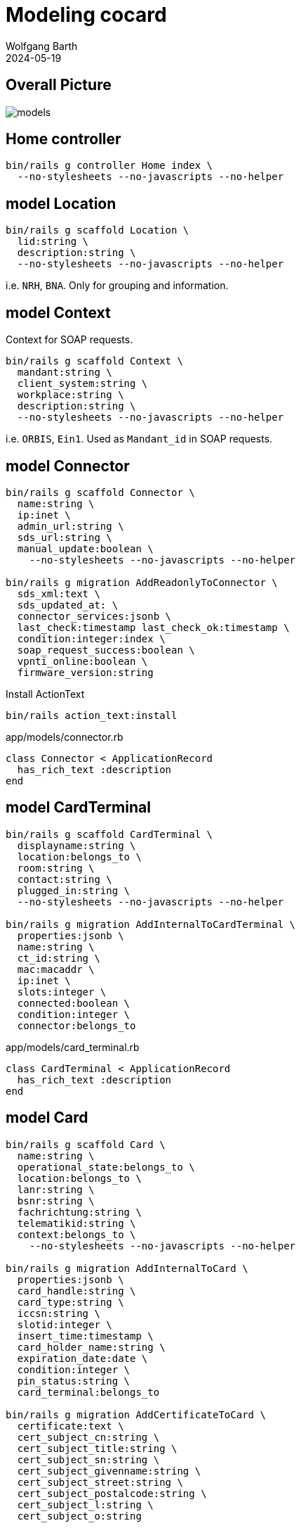 = Modeling cocard
:author: Wolfgang Barth
:revdate: 2024-05-19
:imagesdir: ../images

== Overall Picture

image::models.svg[]

== Home controller

[source,sh]
----
bin/rails g controller Home index \
  --no-stylesheets --no-javascripts --no-helper
----

== model Location

[source,sh]
----
bin/rails g scaffold Location \
  lid:string \
  description:string \
  --no-stylesheets --no-javascripts --no-helper
----

i.e. `NRH`, `BNA`. Only for grouping and information.

== model Context

Context for SOAP requests.

[source,sh]
----
bin/rails g scaffold Context \
  mandant:string \
  client_system:string \
  workplace:string \
  description:string \
  --no-stylesheets --no-javascripts --no-helper
----

i.e. `ORBIS`, `Ein1`. Used as `Mandant_id` in SOAP requests.

== model Connector

[source,sh]
----
bin/rails g scaffold Connector \
  name:string \
  ip:inet \
  admin_url:string \
  sds_url:string \
  manual_update:boolean \
    --no-stylesheets --no-javascripts --no-helper

bin/rails g migration AddReadonlyToConnector \
  sds_xml:text \
  sds_updated_at: \
  connector_services:jsonb \
  last_check:timestamp last_check_ok:timestamp \
  condition:integer:index \
  soap_request_success:boolean \
  vpnti_online:boolean \
  firmware_version:string
----

.Install ActionText
[source,sh]
----
bin/rails action_text:install
----

.app/models/connector.rb
[source,ruby]
----
class Connector < ApplicationRecord
  has_rich_text :description
end
----

== model CardTerminal

[source,sh]
----
bin/rails g scaffold CardTerminal \
  displayname:string \
  location:belongs_to \
  room:string \
  contact:string \
  plugged_in:string \
  --no-stylesheets --no-javascripts --no-helper

bin/rails g migration AddInternalToCardTerminal \
  properties:jsonb \
  name:string \
  ct_id:string \
  mac:macaddr \
  ip:inet \
  slots:integer \
  connected:boolean \
  condition:integer \
  connector:belongs_to
----


.app/models/card_terminal.rb
[source,ruby]
----
class CardTerminal < ApplicationRecord
  has_rich_text :description
end
----

== model Card

[source,sh]
----
bin/rails g scaffold Card \
  name:string \
  operational_state:belongs_to \
  location:belongs_to \
  lanr:string \
  bsnr:string \
  fachrichtung:string \
  telematikid:string \
  context:belongs_to \
    --no-stylesheets --no-javascripts --no-helper

bin/rails g migration AddInternalToCard \
  properties:jsonb \
  card_handle:string \
  card_type:string \
  iccsn:string \
  slotid:integer \
  insert_time:timestamp \
  card_holder_name:string \
  expiration_date:date \
  condition:integer \
  pin_status:string \
  card_terminal:belongs_to

bin/rails g migration AddCertificateToCard \
  certificate:text \
  cert_subject_cn:string \
  cert_subject_title:string \
  cert_subject_sn:string \
  cert_subject_givenname:string \
  cert_subject_street:string \
  cert_subject_postalcode:string \
  cert_subject_l:string \
  cert_subject_o:string
----

.app/models/card_terminal.rb
[source,ruby]
----
class Card < ApplicationRecord
  has_rich_text :description
end
----

== model OperationalState

[source,sh]
----
bin/rails g scaffold OperationalState \
  name:string \
  description:string \
  operational:boolean:index \
  --no-stylesheets --no-javascripts --no-helper
----

== HABTM Tables

.Join Tables for HABTM
[source,sh]
----
bin/rails g migration CreateJoinTableConnectorLocation \
  connector location
----

Add index and set index to unique:

[source,ruby]
----
class CreateJoinTableConnectorLocation < ActiveRecord::Migration[7.1]
  def change
    create_join_table :connectors, :locations do |t|
      t.index [:location_id, :connector_id], unique: true
      t.index [:connector_id, :location_id], unique: true
    end
  end
end
----

== HABTM Connector -- Context through ConnectorContext

HABTM for Connector and Context with additional attributes

[source,sh]
----
bin/rails g model ConnectorContext \
  connector:belongs_to \
  context:belongs_to \
  position:integer:index \
  --no-stylesheets --no-javascripts --no-helper
----

.Unique Index for ConnectorContext
[source,ruby]
----
t.index [:connector_id, :context_id], unique: true
t.index [:context_id, :connector_id], unique: true
----